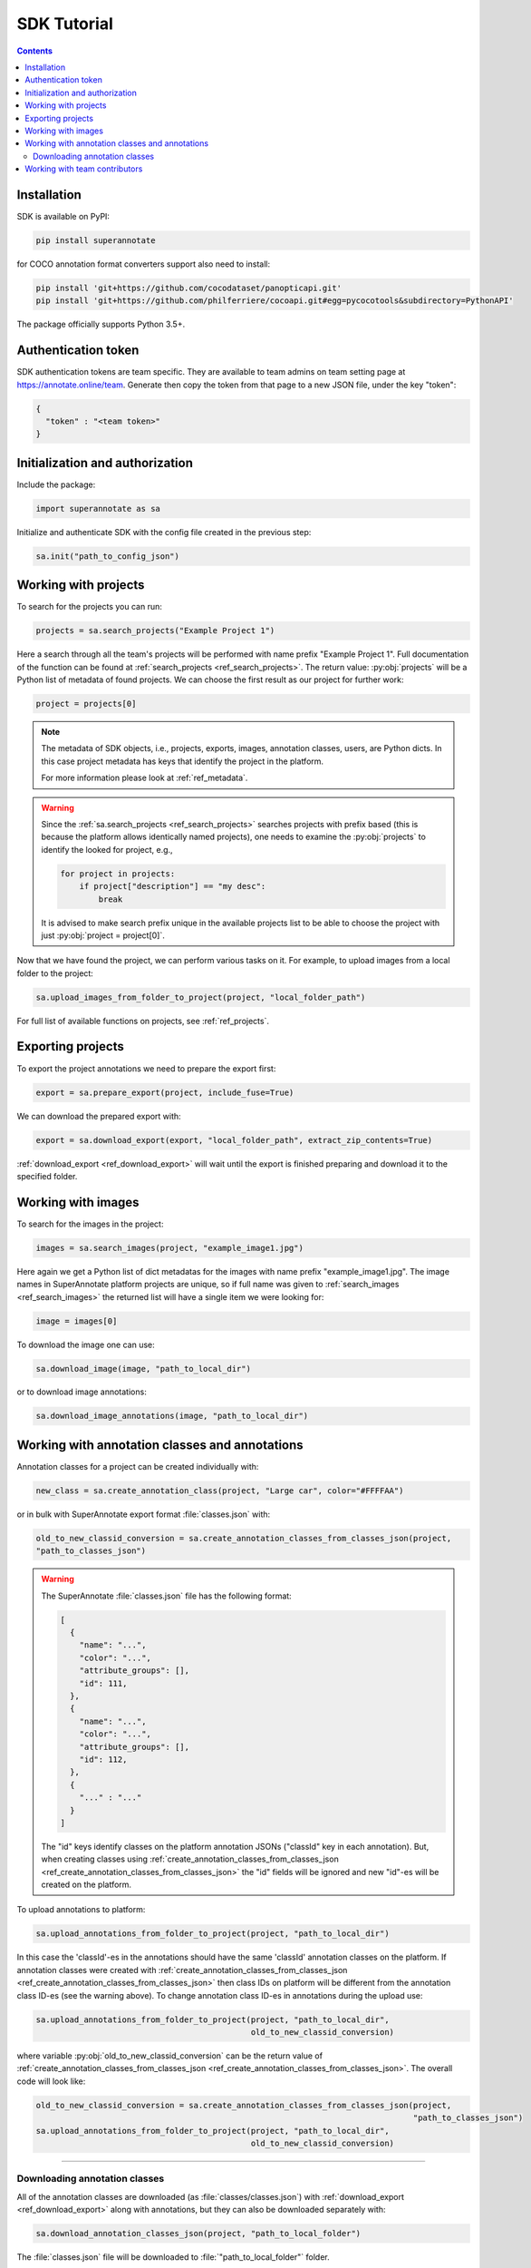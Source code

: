 .. _ref_tutorial:

SDK Tutorial
===========================

.. contents::

Installation
____________


SDK is available on PyPI:

.. code-block:: bash

   pip install superannotate

for COCO annotation format converters support also need to install:

.. code-block:: bash

   pip install 'git+https://github.com/cocodataset/panopticapi.git'
   pip install 'git+https://github.com/philferriere/cocoapi.git#egg=pycocotools&subdirectory=PythonAPI'

The package officially supports Python 3.5+.

Authentication token
____________________

SDK authentication tokens are team specific. They are available to team admins on
team setting page at https://annotate.online/team. Generate then copy the token from
that page to a new JSON file, under the key "token":

.. code-block:: json

   {
     "token" : "<team token>"
   }


Initialization and authorization
________________________________

Include the package:

.. code-block:: python

   import superannotate as sa

Initialize and authenticate SDK with the config file created in the previous step:

.. code-block:: python

   sa.init("path_to_config_json")


Working with projects
_____________________

To search for the projects you can run:


.. code-block:: python

   projects = sa.search_projects("Example Project 1")

Here a search through all the team's projects will be performed with name
prefix "Example Project 1". Full documentation of the function can be found at 
:ref:`search_projects <ref_search_projects>`. The return value: :py:obj:`projects`
will be a Python list of metadata of found projects. We can choose the first result 
as our project for further work:

.. code-block:: python

   project = projects[0]

.. note::

   The metadata of SDK objects, i.e., projects, exports, images, annotation 
   classes, users, are Python dicts.
   In this case project metadata has keys that identify the project in the
   platform. 

   For more information please look at :ref:`ref_metadata`.

.. warning::

   Since the :ref:`sa.search_projects <ref_search_projects>` searches projects with prefix
   based (this is because the platform allows identically named projects), one
   needs to examine the :py:obj:`projects` to identify the looked for project,
   e.g.,

   .. code-block:: python

      for project in projects:
          if project["description"] == "my desc":
              break

   It is advised to make search prefix unique in the available projects list to be
   able to choose the project with just :py:obj:`project = project[0]`.

Now that we have found the project, we can perform various tasks on it. For
example, to upload images from a local folder to the project:


.. code-block:: python

    sa.upload_images_from_folder_to_project(project, "local_folder_path")

For full list of available functions on projects, see :ref:`ref_projects`.


Exporting projects
__________________

To export the project annotations we need to prepare the export first:

.. code-block:: python

   export = sa.prepare_export(project, include_fuse=True)

We can download the prepared export with:

.. code-block:: python

   export = sa.download_export(export, "local_folder_path", extract_zip_contents=True)

:ref:`download_export <ref_download_export>` will wait until the export is
finished preparing and download it to the specified folder.


Working with images
_____________________

To search for the images in the project:

.. code-block:: python

   images = sa.search_images(project, "example_image1.jpg")

Here again we get a Python list of dict metadatas for the images with name prefix
"example_image1.jpg". The image names in SuperAnnotate platform projects are 
unique, so if full name was given to :ref:`search_images <ref_search_images>` 
the returned list will have a single item we were looking for:

.. code-block:: python

   image = images[0]

To download the image one can use:

.. code-block:: python

   sa.download_image(image, "path_to_local_dir")

or to download image annotations:

.. code-block:: python

   sa.download_image_annotations(image, "path_to_local_dir")


Working with annotation classes and annotations
_______________________________________________


Annotation classes for a project can be created individually with:

.. code-block:: python

   new_class = sa.create_annotation_class(project, "Large car", color="#FFFFAA")

or in bulk with SuperAnnotate export format :file:`classes.json` with: 

.. code-block:: python

   old_to_new_classid_conversion = sa.create_annotation_classes_from_classes_json(project,
   "path_to_classes_json")

.. warning::

   The SuperAnnotate :file:`classes.json` file has the following format:

   .. code-block:: json

      [ 
        {
          "name": "...",
          "color": "...",
          "attribute_groups": [],
          "id": 111,
        },
        {
          "name": "...",
          "color": "...",
          "attribute_groups": [],
          "id": 112,
        },
        {
          "..." : "..."
        }
      ]

   The "id" keys identify classes on the platform annotation JSONs
   ("classId" key in each annotation).
   But, when creating classes using :ref:`create_annotation_classes_from_classes_json <ref_create_annotation_classes_from_classes_json>`
   the "id" fields will be ignored and new "id"-es will be created on the
   platform.

To upload annotations to platform:

.. code-block:: python

    sa.upload_annotations_from_folder_to_project(project, "path_to_local_dir")

In this case the 'classId'-es in the annotations should have the same 'classId'
annotation classes on the platform. If annotation classes were created with 
:ref:`create_annotation_classes_from_classes_json <ref_create_annotation_classes_from_classes_json>`
then class IDs on platform will be different from the annotation class ID-es
(see the warning above). To change annotation class ID-es in annotations during
the upload use:

.. code-block:: python

    sa.upload_annotations_from_folder_to_project(project, "path_to_local_dir",
                                                 old_to_new_classid_conversion)

where variable :py:obj:`old_to_new_classid_conversion` can be the return value
of :ref:`create_annotation_classes_from_classes_json
<ref_create_annotation_classes_from_classes_json>`. The overall code will look
like:

.. code-block:: python

    old_to_new_classid_conversion = sa.create_annotation_classes_from_classes_json(project,
                                                                                   "path_to_classes_json")
    sa.upload_annotations_from_folder_to_project(project, "path_to_local_dir",
                                                 old_to_new_classid_conversion)



----------

Downloading annotation classes
~~~~~~~~~~~~~~~~~~~~~~~~~~~~~~

All of the annotation classes are downloaded (as :file:`classes/classes.json`) with 
:ref:`download_export <ref_download_export>` along with annotations, but they 
can also be downloaded separately with:

.. code-block:: python

   sa.download_annotation_classes_json(project, "path_to_local_folder")

The :file:`classes.json` file will be downloaded to :file:`"path_to_local_folder"` folder.



Working with team contributors
______________________________


A team contributor can be searched and chosen with:

.. code-block:: python

   found_users = sa.search_team_contributors(email='hovnatan@superannotate.com')
   hk_user = found_users[0]

Now to share a project with the found user as an QA, one can use:

.. code-block:: python

   sa.share_project(project, hk_user, user_role="QA")
